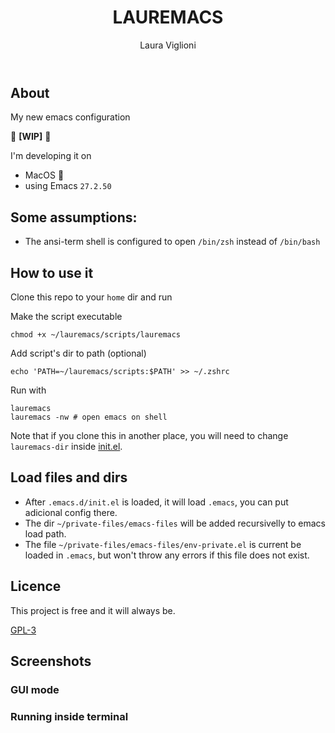 
#+title: LAUREMACS
#+author: Laura Viglioni

** About
My new emacs configuration
   
🚧 *[WIP]* 🚧

I'm developing it on
- MacOS 🍎
- using Emacs ~27.2.50~

** Some assumptions:
- The ansi-term shell is configured to open ~/bin/zsh~ instead of ~/bin/bash~

** How to use it
Clone this repo to your ~home~ dir and run

Make the script executable

  #+begin_src shell :exports both :results output
    chmod +x ~/lauremacs/scripts/lauremacs
  #+end_src

Add script's dir to path (optional)

#+begin_src shell :exports both :results output
  echo 'PATH=~/lauremacs/scripts:$PATH' >> ~/.zshrc
#+end_src

Run with

#+begin_src shell :exports both :results output
  lauremacs
  lauremacs -nw # open emacs on shell
#+end_src
   
Note that if you clone this in another place, you will need to change ~lauremacs-dir~ inside [[./init.el][init.el]].

** Load files and dirs
- After ~.emacs.d/init.el~ is loaded, it will load ~.emacs~, you can put adicional config there.
- The dir ~~/private-files/emacs-files~ will be added recursivelly to emacs load path.
- The file ~~/private-files/emacs-files/env-private.el~ is current be loaded in ~.emacs~, but won't throw any errors if this file does not exist.

** Licence
This project is free and it will always be.
  
[[https://www.gnu.org/licenses/gpl-3.0.en.html][GPL-3]]

   
** Screenshots

*** GUI mode
#+ATTR_ORG: :width 100
[[./screenshots/Screen Shot 2021-10-17 at 19.52.05.png]]

*** Running inside terminal

#+ATTR_ORG: :width 100
[[./screenshots/Screen Shot 2021-10-17 at 19.52.14.png]]


